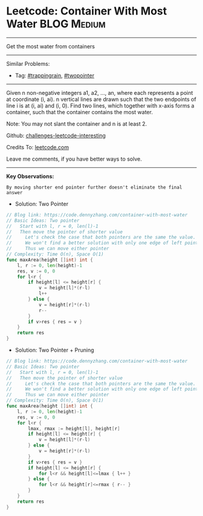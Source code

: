 * Leetcode: Container With Most Water                               :BLOG:Medium:
#+STARTUP: showeverything
#+OPTIONS: toc:nil \n:t ^:nil creator:nil d:nil
:PROPERTIES:
:type:     trappingrain, twopointer
:END:
---------------------------------------------------------------------
Get the most water from containers
---------------------------------------------------------------------
Similar Problems:
- Tag: [[https://code.dennyzhang.com/tag/trappingrain][#trappingrain]], [[https://code.dennyzhang.com/tag/twopointer][#twopointer]]
---------------------------------------------------------------------
Given n non-negative integers a1, a2, ..., an, where each represents a point at coordinate (i, ai). n vertical lines are drawn such that the two endpoints of line i is at (i, ai) and (i, 0). Find two lines, which together with x-axis forms a container, such that the container contains the most water.

Note: You may not slant the container and n is at least 2.

Github: [[https://github.com/DennyZhang/challenges-leetcode-interesting/tree/master/problems/container-with-most-water][challenges-leetcode-interesting]]

Credits To: [[https://leetcode.com/problems/container-with-most-water/description/][leetcode.com]]

Leave me comments, if you have better ways to solve.
---------------------------------------------------------------------
*Key Observations:*
#+BEGIN_EXAMPLE
By moving shorter end pointer further doesn't eliminate the final answer
#+END_EXAMPLE

- Solution: Two Pointer
#+BEGIN_SRC go
// Blog link: https://code.dennyzhang.com/container-with-most-water
// Basic Ideas: Two pointer
//   Start with l, r = 0, len(l)-1
//   Then move the pointer of shorter value
//     Let's check the case that both pointers are the same the value.
//     We won't find a better solution with only one edge of left pointer or right pointer.
//     Thus we can move either pointer
// Complexity: Time O(n), Space O(1)
func maxArea(height []int) int {
    l, r := 0, len(height)-1
    res, v := 0, 0
    for l<r {
        if height[l] <= height[r] {
            v = height[l]*(r-l)
            l++
        } else {
            v = height[r]*(r-l)
            r--
        }
        if v>res { res = v }
    }
    return res
}
#+END_SRC

- Solution: Two Pointer + Pruning
#+BEGIN_SRC go
// Blog link: https://code.dennyzhang.com/container-with-most-water
// Basic Ideas: Two pointer
//   Start with l, r = 0, len(l)-1
//   Then move the pointer of shorter value
//     Let's check the case that both pointers are the same the value.
//     We won't find a better solution with only one edge of left pointer or right pointer.
//     Thus we can move either pointer
// Complexity: Time O(n), Space O(1)
func maxArea(height []int) int {
    l, r := 0, len(height)-1
    res, v := 0, 0
    for l<r {
        lmax, rmax := height[l], height[r]
        if height[l] <= height[r] {
            v = height[l]*(r-l)
        } else {
            v = height[r]*(r-l)
        }
        if v>res { res = v }
        if height[l] <= height[r] {
            for l<r && height[l]<=lmax { l++ }
        } else {
            for l<r && height[r]<=rmax { r-- }
        }
    }
    return res
}
#+END_SRC
